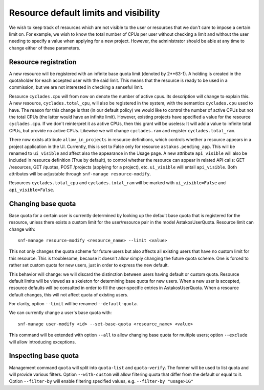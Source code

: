 Resource default limits and visibility
^^^^^^^^^^^^^^^^^^^^^^^^^^^^^^^^^^^^^^

We wish to keep track of resources which are not visible to the user or
resources that we don't care to impose a certain limit on. For example, we
wish to know the total number of CPUs per user without checking a limit and
without the user needing to specify a value when applying for a new project.
However, the administrator should be able at any time to change either of
these parameters.

Resource registration
=====================

A new resource will be registered with an infinite base quota limit (denoted
by 2**63-1). A holding is created in the quotaholder for each accepted user
with the said limit. This means that the resource is ready to be used in a
commission, but we are not interested in checking a senseful limit.

Resource ``cyclades.cpu`` will from now on denote the number of active cpus.
Its description will change to explain this. A new resource,
``cyclades.total_cpu``, will also be registered in the system, with the
semantics ``cyclades.cpu`` used to have. The reason for this change is that
(in our default policy) we would like to control the number of active CPUs
but not the total CPUs (the latter would have an infinite limit). However,
existing projects have specified a value for the resource ``cyclades.cpu``.
If we don't reinterpret it as active CPUs, then this grant will be
useless: It will add a value to infinite total CPUs, but provide no active
CPUs. Likewise we will change ``cyclades.ram`` and register
``cyclades.total_ram``.

There now exists attribute ``allow_in_projects`` in resource definitions,
which controls whether a resource appears in a project application in the
UI. Currently, this is set to False only for resource
``astakos.pending_app``. This will be renamed to ``ui_visible`` and affect
also the appearance in the Usage page. A new attribute ``api_visible`` will
also be included in resource definition (True by default), to control
whether the resource can appear in related API calls: GET /resources, GET
/quotas, POST /projects (applying for a project), etc. ``ui_visible`` will
entail ``api_visible``. Both attributes will be adjustable through
``snf-manage resource-modify``.

Resources ``cyclades.total_cpu`` and ``cyclades.total_ram`` will be marked
with ``ui_visible=False`` and ``api_visible=False``.

Changing base quota
===================

Base quota for a certain user is currently determined by looking up
the default base quota that is registered for the resource, unless there
exists a custom limit for the user/resource pair in the model
AstakosUserQuota. Resource limit can change with::

  snf-manage resource-modify <resource_name> --limit <value>

This not only changes the quota scheme for future users but also affects all
existing users that have no custom limit for this resource. This is
troublesome, because it doesn't allow simply changing the future quota
scheme. One is forced to rather set custom quota for new users, just in
order to express the new default.

This behavior will change: we will discard the distinction between users
having default or custom quota. Resource default limits will be viewed
as a skeleton for determining base quota for new users. When a new user
is accepted, resource defaults will be consulted in order to fill the
user-specific entries in AstakosUserQuota. When a resource default
changes, this will not affect quota of existing users.

For clarity, option ``--limit`` will be renamed ``--default-quota``.

We can currently change a user's base quota with::

     snf-manage user-modify <id> --set-base-quota <resource_name> <value>

This command will be extended with option ``--all`` to allow changing base
quota for multiple users; option ``--exclude`` will allow introducing
exceptions.

Inspecting base quota
=====================

Management command ``quota`` will split into ``quota-list`` and
``quota-verify``. The former will be used to list quota and will provide
various filters. Option ``--with-custom`` will allow filtering quota that
differ from the default or equal to it. Option ``--filter-by`` will enable
filtering specified values, e.g. ``--filter-by "usage>1G"``
